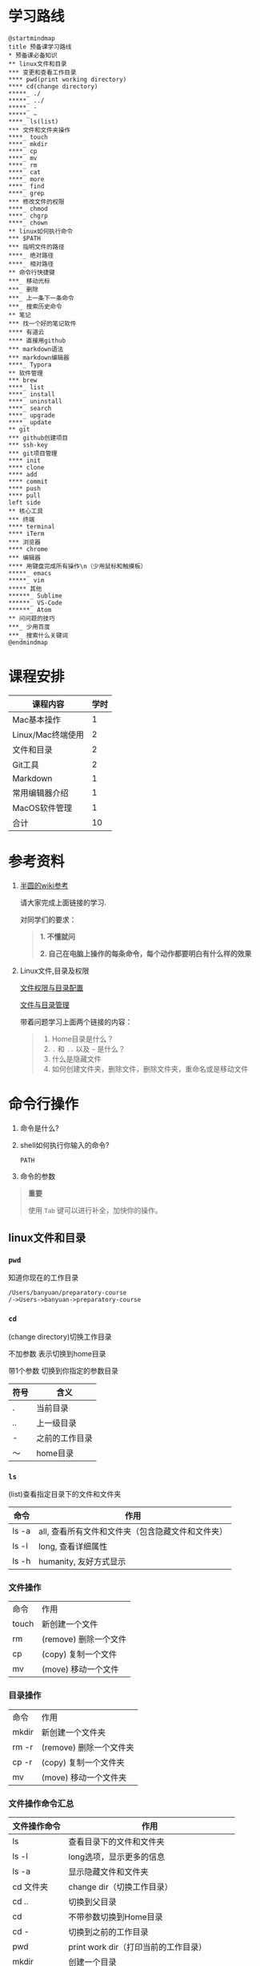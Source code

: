 #+LATEX_HEADER: \usepackage {ctex}
* 学习路线

  #+begin_src plantuml :file ./img/mind-map.svg
    @startmindmap
    title 预备课学习路线
    ,* 预备课必备知识
    ,** linux文件和目录
    ,*** 变更和查看工作目录
    ,**** pwd(print working directory)
    ,**** cd(change directory)
    ,*****_ ./
    ,*****_ ../
    ,*****_ -
    ,*****_ ~
    ,****_ ls(list)
    ,*** 文件和文件夹操作
    ,****_ touch
    ,****_ mkdir
    ,****_ cp
    ,****_ mv
    ,****_ rm
    ,****_ cat
    ,****_ more
    ,****_ find
    ,****_ grep
    ,*** 修改文件的权限
    ,****_ chmod
    ,****_ chgrp
    ,****_ chown
    ,** linux如何执行命令
    ,*** $PATH
    ,*** 指明文件的路径
    ,****_ 绝对路径
    ,****_ 相对路径
    ,** 命令行快捷键
    ,***_ 移动光标
    ,***_ 删除
    ,***_ 上一条下一条命令
    ,***_ 搜索历史命令
    ,** 笔记
    ,*** 找一个好的笔记软件
    ,**** 有道云
    ,**** 直接用github
    ,*** markdown语法
    ,*** markdown编辑器
    ,****_ Typora
    ,** 软件管理
    ,*** brew
    ,****_ list
    ,****_ install
    ,****_ uninstall
    ,****_ search
    ,****_ upgrade
    ,****_ update
    ,** git
    ,*** github创建项目
    ,*** ssh-key
    ,*** git项目管理
    ,**** init
    ,**** clone
    ,**** add
    ,**** commit
    ,**** push
    ,**** pull
    left side
    ,** 核心工具
    ,*** 终端
    ,**** terminal
    ,**** iTerm
    ,*** 浏览器
    ,**** chrome
    ,*** 编辑器
    ,**** 用键盘完成所有操作\n（少用鼠标和触摸板）
    ,*****_ emacs
    ,*****_ vim
    ,***** 其他
    ,******_ Sublime
    ,******_ VS-Code
    ,******_ Atom
    ,** 问问题的技巧
    ,***_ 少用百度
    ,***_ 搜索什么关键词
    @endmindmap
  #+end_src
  #+ATTR_LATEX: :width 15cm
  #+RESULTS:
  [[file:./img/mind-map.svg]]
  
* 课程安排
  |-------------------+------|
  | 课程内容          | 学时 |
  |-------------------+------|
  | Mac基本操作       |    1 |
  | Linux/Mac终端使用 |    2 |
  | 文件和目录        |    2 |
  | Git工具           |    2 |
  | Markdown          |    1 |
  | 常用编辑器介绍    |    1 |
  | MacOS软件管理     |    1 |
  |-------------------+------|
  | 合计              |   10 |
  |-------------------+------|
  #+TBLFM: @9$2=vsum(@2..@8)

* 参考资料

  1. [[https://wiki.banyuan.club/pages/viewpage.action?pageId=3047612][半圆的wiki参考]]
     
     请大家完成上面链接的学习.
     
     对同学们的要求：
     #+begin_quote
     *1. 不懂就问*
     
     *2. 自己在电脑上操作的每条命令，每个动作都要明白有什么样的效果*
     #+end_quote
  
  2. Linux文件,目录及权限
       
     [[http://cn.linux.vbird.org/linux_basic/0210filepermission.php][文件权限与目录配置]]
    
     [[http://cn.linux.vbird.org/linux_basic/0220filemanager.php][文件与目录管理]]
    
     带着问题学习上面两个链接的内容：

     #+begin_quote
     1. Home目录是什么？
     2. ~.~ 和 ~..~ 以及 ~~~ 是什么？
     3. 什么是隐藏文件
     4. 如何创建文件夹，删除文件，删除文件夹，重命名或是移动文件
     #+end_quote

* 命令行操作
  
  1. 命令是什么?

  2. shell如何执行你输入的命令?
     
     ~PATH~

  3. 命令的参数

  #+begin_quote
  *重要*

  使用 ~Tab~ 键可以进行补全，加快你的操作。
  #+end_quote

** linux文件和目录
*** ~pwd~

    知道你现在的工作目录

    #+begin_example
      /Users/banyuan/preparatory-course
      /->Users->banyuan->preparatory-course
    #+end_example

*** ~cd~

    (change directory)切换工作目录

    不加参数 表示切换到home目录

    带1个参数 切换到你指定的参数目录
     
    | 符号 | 含义           |
    |------+----------------|
    | .    | 当前目录       |
    | ..   | 上一级目录     |
    | -    | 之前的工作目录 |
    | ～   | home目录       |

*** ~ls~
    (list)查看指定目录下的文件和文件夹
     
    | 命令  | 作用                                              |
    |-------+---------------------------------------------------|
    | ls -a | all, 查看所有文件和文件夹（包含隐藏文件和文件夹） |
    | ls -l | long, 查看详细属性                                |
    | ls -h | humanity, 友好方式显示                            |

*** 文件操作

    | 命令  | 作用                  |
    | touch | 新创建一个文件        |
    | rm    | (remove) 删除一个文件 |
    | cp    | (copy) 复制一个文件   |
    | mv    | (move) 移动一个文件   |

*** 目录操作

    | 命令  | 作用                  |
    | mkdir | 新创建一个文件夹       |
    | rm -r | (remove) 删除一个文件夹 |
    | cp -r | (copy) 复制一个文件夹  |
    | mv    | (move) 移动一个文件夹  |

*** 文件操作命令汇总
    
    | 文件操作命令 | 作用                                     |
    |--------------+------------------------------------------|
    | ls           | 查看目录下的文件和文件夹                 |
    | ls -l        | long选项，显示更多的信息                 |
    | ls -a        | 显示隐藏文件和文件夹                     |
    | cd 文件夹    | change dir（切换工作目录）               |
    | cd ..        | 切换到父目录                             |
    | cd           | 不带参数切换到Home目录                   |
    | cd -         | 切换到之前的工作目录                     |
    | pwd          | print work dir（打印当前的工作目录）     |
    | mkdir        | 创建一个目录                             |
    | mkdir -p     | 创建多层目录                             |
    | rm           | remove(删除普通文件）                    |
    | rm -rf       | 删除文件夹及其下面的所有文件             |
    | cp           | copy(拷贝文件)                           |
    | cp -r        | 拷贝文件夹                               |
    | mv           | move重命名文件/文件夹或是移动文件/文件夹 |
    | touch        | 创建一个空文件                           |
    
** 其他重要命令
   1. ~history~
      查看历史命令记录
   2. ~cat~
      查看文本文件内容
   3. ~grep~
      过滤内容
   4. ~find~
      查找文件
   5. ~rg~
      查找文件内容
   6. ~xargs~
      将标准输入转为命令行参数

** 命令行快捷键
    
   | 按键 | 作用                                      |
   |------+-------------------------------------------|
   | C-a  | 光标移动到行首                            |
   | C-e  | 光标移动到行尾                            |
   | C-f  | 光标右移一个字符                          |
   | C-b  | 光标左移一个字符                          |
   | M-f  | 光标右移一个单词                          |
   | M-b  | 光标左移一个单词                          |
   | C-d  | 删除光标下的字符                          |
   | M-d  | 删除光标右边的单词                        |
   | C-w  | 删除光标左边的单词                        |
   | C-k  | 删除光标右边的所有内容                    |
   | C-u  | 删除整行内容                              |
   | C-p  | 上一条执行的命令                          |
   | C-n  | 下一条执行的命令（需要先执行C-p才可使用） |
   | C-r  | 搜索之前执行的命令                        |

* Mac下的软件管理-~brew~
** 安装
*** 直接安装国内镜像版(2041班提供)
    #+ATTR_LATEX: :options basicstyle=\ttfamily\tiny
    #+begin_src sh
      /bin/zsh -c \
      "$(curl -fsSL https://gitee.com/cunkai/HomebrewCN/raw/master/Homebrew.sh)"
    #+end_src

*** 安装官方版本
    [[https://brew.sh/][官网]]

**** install
     
     #+begin_example
       /bin/bash -c \
       "$(curl -fsSL https://raw.githubusercontent.com/Homebrew/install/master/install.sh)"
     #+end_example

**** 修改源变快一点

   [[https://lug.ustc.edu.cn/wiki/mirrors/help/brew.git][参考1]]

   [[https://lug.ustc.edu.cn/wiki/mirrors/help/homebrew-bottles][参考2]]

   #+begin_example
     # 替换brew.git:
     cd "$(brew --repo)"
     git remote set-url origin https://mirrors.ustc.edu.cn/brew.git

     # 替换homebrew-core.git:
     cd "$(brew --repo)/Library/Taps/homebrew/homebrew-core"
     git remote set-url origin https://mirrors.ustc.edu.cn/homebrew-core.git
   #+end_example

** brew常用命令



   | 命令           | 作用               |
   |----------------+--------------------|
   | brew list      | 查看已经安装的软件 |
   | brew install   | 安装软件           |
   | brew uninstall | 卸载软件           |
   | brew search    | 查询可供安装的软件 |

* 编辑器


  所有编辑相关的操作都尽量只在编辑器中完成，不需要鼠标和触摸板的操作

  不管你使用什么编辑器，必须熟悉的快捷键操作包括：

  1. 打开文件，关闭文件
  2. 光标移动
  3. 删除一行，删除一个词
  4. 复制粘贴

  选择一个适合你的编辑器:
  
  - [[https://pypl.github.io/IDE.html][IDE流行榜]]

  - sublime

    https://www.sublimetext.com/

  - Atom

    https://atom.io/

  - Visual Studio Code （VS-Code）

    https://code.visualstudio.com/

  - vim
  - emacs
     
* 如何做笔记
  https://wiki.banyuan.club/pages/viewpage.action?pageId=3052629
** 有道云笔记
** markdown语法

   [[https://wizardforcel.gitbooks.io/markdown-simple-world/2.html][参考]]
** markdown编辑器-[[https://typora.io/][Typora]]
* ~git~
** git和github的关系说明
   #+begin_src plantuml :file ./img/git_overview.svg
     @startuml
     github->github: 创建账号
     local->local: 创建ssh-key
     local->github:保存ssh公钥到github上
     github->github: 创建项目
     github->local: git clone(克隆项目到本地)
     local->local: 修改本地项目
     local->local: git add(将修改内容纳入git管理)
     local->local: git commit(将修改固化到版本)
     local->github: git push(版本推送到远端)
     @enduml
   #+end_src

   #+RESULTS:
   [[file:./img/git_overview.svg]]

** ~git~ 的安装

   参看下面的教程：

   https://wiki.banyuan.club/pages/viewpage.action?pageId=13700569

** ~github~ 的使用
*** 创建账号(github网站操作)

    https://github.com/join

*** 配置 ~ssh-key~ （github网站操作)
       
    配置 ~ssh-key~ 的目的是为了使用 ~ssh~ 方式和 ~github~ 服务器建立连接，这样就不用输入用户名和密码。

    这个步骤的思路是： a. 配置本机的 ~ssh-key~ ； b. 将本机的 ~ssh-key~ 的公钥配置在 ~github~ 上。下面是具体操作：
       
      1. 删除别人的 ~ssh-key~
  	 #+begin_quote	  
	   *注意*

	   如果你明白 ~ssh-key~ 是什么，而且确认这台电脑现在的 ~ssh-key~ 是你自己生成的，请不做这一步操作。
	 #+end_quote
	 #+begin_example
           rm -f ~/.ssh/id_rsa*
	 #+end_example
      2. 打开终端，输入这条命令：
	 #+begin_example
           ssh-keygen -t rsa -b 4096 -C "your_email@example.com"
	 #+end_example
  	 #+begin_quote
	   *注意*
	   - 命令里面双引号的内容修改成你自己的邮箱
	   - 该命令会有提示，一路回车就可以了
	 #+end_quote
      3. 到这里，你本地的 ~ssh-key~ 就创建好了，需要将它放到 ~github~ 上

	 终端里通过 ~cat~ 命令显示 ssh 公钥的内容：

  	 #+begin_example
           cat ~/.ssh/id_rsa.pub
	 #+end_example

	 将下图中框内的内容都复制出来：

	 [[./img/ssh-4.png]]

      4. 使用注册申请好的账号和密码登陆你的 ~github~

      5. 选择你的头像右边的下拉框（在网页的右上方）
	 #+ATTR_LATEX: :width 4cm
	 [[./img/ssh-1.png]]
      6. 选择如下的 ~SSH and GPG keys~

	 [[./img/ssh-2.png]]
	  
      7. 选中右上角的 ~New SSH Key~

	 [[./img/ssh-3.png]]

      8. 将第3)步你复制的内容粘贴进去，再补充一个标题：

	 [[./img/ssh-5.png]]

      9. 最后一步，验证你是否完成了配置
	 #+begin_example
	   ssh -T git@github.com
	 #+end_example
	 如果看到类似下面的 ~successfully~ 什么的，而且把你github的账号打印出来，则表示你成功了
	 #+begin_example
	   linc@pop-os:~/agenda$ ssh -T git@github.com
	   Hi linc5403! You've successfully authenticated, but GitHub does not provide shell access.
	 #+end_example

*** 创建项目（github网站操作）
     
    1. 来到github的首页，并登陆，选择左侧 ~Repositories~ 右边的那个 ~New~:
	
       [[./img/create-1.png]]

    2. 在创建项目的页面填好 ~Repository Name~ ，点击 ~Create repository~ 按钮，项目就创建好了。

       [[./img/create-2.png]]

    3. 在上一步已经在 ~github~ 服务器上创建好了远程项目，接下来需要将它同步到你的本地。

       你们需要重点看下面这张图：

       [[./img/create-3.png]]

*** 项目管理(本机操作)

    项目管理的流程如下：
      #+begin_src plantuml :file ./img/git_flow.svg
	@startuml
	start
	:git clone(远端到本地);
	repeat
	  :做了一些修改;
	  :git add;
	  :git commit(修改保存到本地);
	  :git push(本地到远端);
	@enduml

      #+end_src

      #+ATTR_LATEX: :width 4cm
      #+RESULTS:
      [[file:./img/git_flow.svg]]

      1. ~git clone~

	 ~git clone~ 命令会在当前目录下下载远端的项目,例如：
	  
	 - 先找到 ~git~ 仓库的地址，创建项目的最后一步：

	   [[./img/clone-1.png]]

	 - 使用 ~git clone~ 将它下载下来：
	    
	   #+begin_example
	     git clone git@github.com:linc5403/for_git_demo.git
           #+end_example

	   会将远端 ~for_git_demo.git~ 仓库下载下来，在当前目录下新创建目录名为 ~for_git_demo~ 的目录:

	   [[./img/clone-2.png]]
	    
	   进入 ~for_git_demo~ 目录后，可以看到其中有 ~.git~ 的隐藏文件夹；说明 ~git~ 仓库已经建立好了。
	  
      2. ~git add~

	 当你对本地文件作了修改后，应当使用 ~git add~ 命令将你的变更告知git，此时可以缓存你的变更。

	 让我们在 ~for_git_demo~ 目录中新建一个README.md文件，并将它添加到git中:

	 #+begin_example
	   linc@pop-os:~/for_git_demo$ echo "#this is my first git repo" >> README.md
	   linc@pop-os:~/for_git_demo$ git status
	   On branch master

	   No commits yet

	   Untracked files:
	     (use "git add <file>..." to include in what will be committed)

		   README.md

	   nothing added to commit but untracked files present (use "git add" to track)
	   linc@pop-os:~/for_git_demo$ git add README.md
         #+end_example

      3. ~git commit~

	 当你的变更可以固定下来后，应当使用 ~git commit~ 命令将变更固化下来，同时需要描述此次变更的内容，方便今后快速查找。

	 #+begin_quote
	 *重要*

	   当你还不会使用命令行编辑器的时候，最好使用 ~git commit -m “你想说的话"~ 这种方式来进行提交
	 #+end_quote

	 #+begin_example
	   linc@pop-os:~/for_git_demo$ git commit -m "init repo"
	   [master (root-commit) 2c902a3] init repo
	    1 file changed, 1 insertion(+)
	    create mode 100644 README.md
	 #+end_example

      4. ~git push~

	 将你的本地项目同步到服务器，就不怕工作丢失了。
	 #+begin_example
	   linc@pop-os:~/for_git_demo$ git push
	   Enumerating objects: 3, done.
	   Counting objects: 100% (3/3), done.
	   Writing objects: 100% (3/3), 234 bytes | 234.00 KiB/s, done.
	   Total 3 (delta 0), reused 0 (delta 0)
	   To github.com:linc5403/for_git_demo.git
	    ,* [new branch]      master -> master
	 #+end_example

** 注意事项
   1. 确认你的 ~home~ 目录下没有 ~.git~ 文件夹:

      在终端上运行这两条命令：
      #+begin_example
        cd ~
        ls -la | grep "\.git"
      #+end_example

      如果有类似下面的回显：
      #+begin_example
        drwxr-xr-x  8 linc linc  4096 Mar 13 08:29 .git
      #+end_example

      说明你的 ~home~ 目录被上一个同学放到了 ~git~ 中进行管理，请删除这个文件夹：
      #+begin_example
        rm -rf ~/.git
      #+end_example

   2. 修改自己提交git的用户名和邮箱

      #+begin_example
        git config --list
      #+end_example

      此时会有类似这样的显示：
      #+begin_example
        user.name=lin chuan
        user.email=linch1982@gmail.com
        core.quotepath=false
      #+end_example

      如果出现的username和email不是你想要的，请使用如下命令进行修改:

      #+begin_example
        git config --global user.name "你的名字,最好用英文字母"
        git config --global user.email "你的邮箱地址"
      #+end_example

      #+begin_quote
      *注意* 上面两条 ~config~ 命令中的双引号不要省略
      #+end_quote

   3. 如果你的git命令回显中出现中文的乱码

      使用下面这条命令进行修正：
      #+begin_example
        git config --global core.quotepath false
      #+end_example

   4. 你可以随时使用 ~git status~ 命令查看git的状态
       
   5. 使用 ~.gitignore~ 来管理哪些文件/文件夹进入 ~git~
      - 列出不关心的文件类型或文件名
      - 列出需要关心的内容(~!~)
      - 文件夹(~/~)

      示例:  
      #+begin_example
        # Blacklist everything
        *
        # Whitelist all directories
        !*/
        # Whitelist the file you're interested in.
        !*.c
        !*.h
        !**/Makefile
        !*.dat
        !.gitignore
      #+end_example
   6. 使用 ~git remote -v~ 查看远端仓库配置
      #+begin_example
        linc@pop-os:~/preparatory-course$ git remote -v
        origin  git@github.com:linc5403/preparatory-course.git (fetch)
        origin  git@github.com:linc5403/preparatory-course.git (push)
      #+end_example
* [[https://www.typingclub.com/][键盘练习]]

